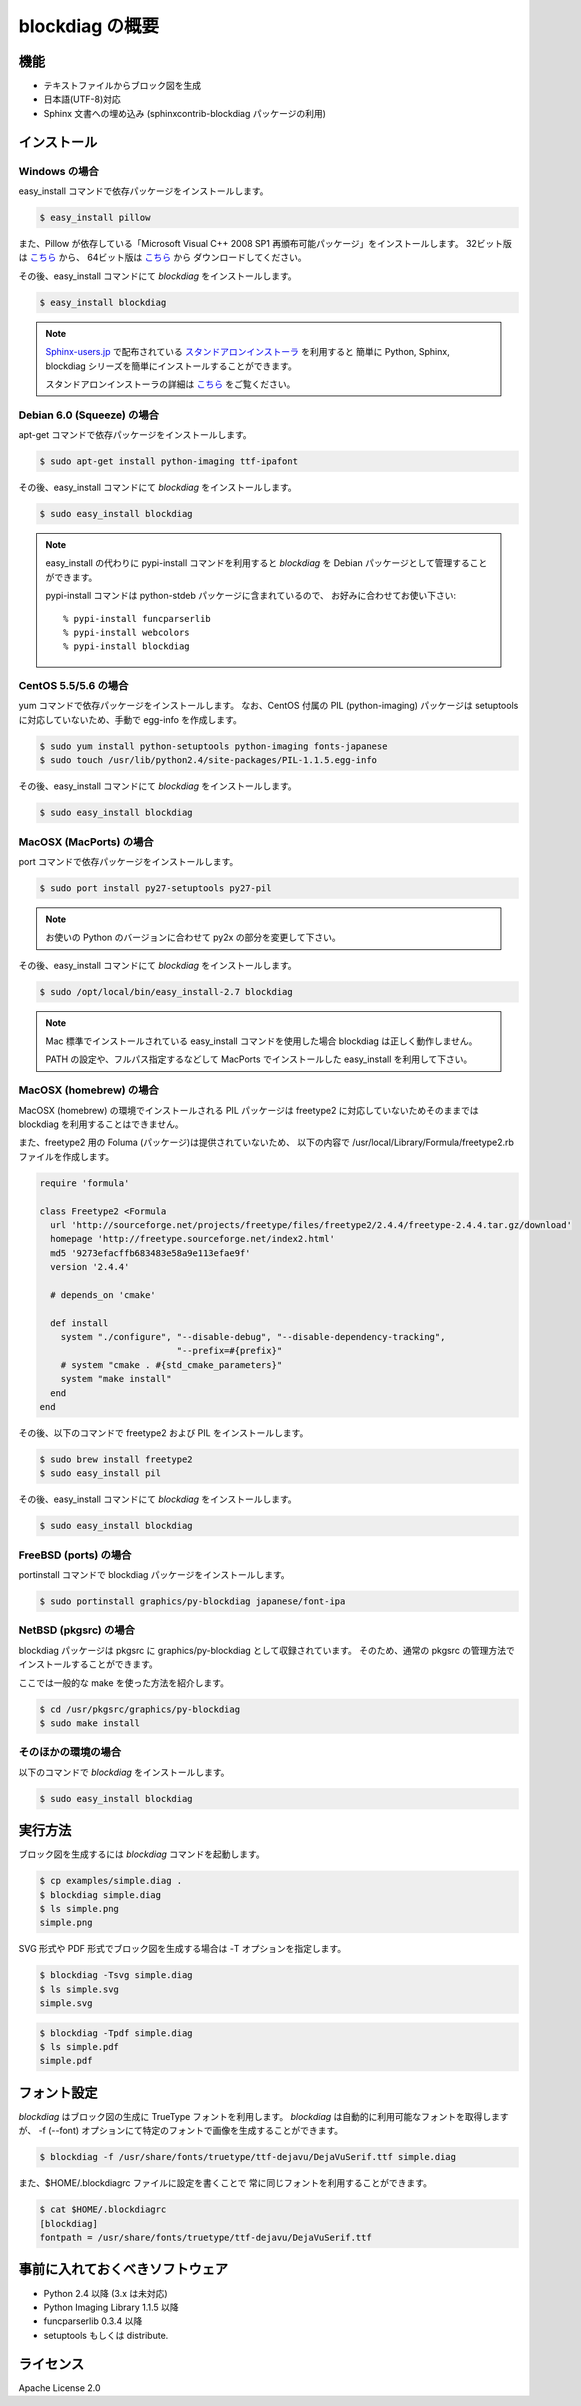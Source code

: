 ================
blockdiag の概要
================

機能
========

* テキストファイルからブロック図を生成
* 日本語(UTF-8)対応
* Sphinx 文書への埋め込み (sphinxcontrib-blockdiag パッケージの利用)

インストール
============

Windows の場合 
---------------
easy_install コマンドで依存パッケージをインストールします。

.. code-block:: bash

   $ easy_install pillow

また、Pillow が依存している「Microsoft Visual C++ 2008 SP1 再頒布可能パッケージ」をインストールします。
32ビット版は `こちら <http://www.microsoft.com/downloads/ja-jp/details.aspx?familyid=a5c84275-3b97-4ab7-a40d-3802b2af5fc2&displaylang=ja-nec>`_ から、
64ビット版は `こちら <http://www.microsoft.com/downloads/ja-jp/details.aspx?familyid=ba9257ca-337f-4b40-8c14-157cfdffee4e&displaylang=ja-nec>`_ から
ダウンロードしてください。


その後、easy_install コマンドにて `blockdiag` をインストールします。

.. code-block:: bash

   $ easy_install blockdiag

.. note::

   `Sphinx-users.jp`_ で配布されている `スタンドアロンインストーラ`_ を利用すると
   簡単に Python, Sphinx, blockdiag シリーズを簡単にインストールすることができます。

   スタンドアロンインストーラの詳細は `こちら <http://sphinx-users.jp/gettingstarted/install_windows_standalone.html>`_ をご覧ください。

.. _Sphinx-users.jp: http://sphinx-users.jp/
.. _スタンドアロンインストーラ: http://sphinx-users.jp/gettingstarted/install_windows_standalone.html

Debian 6.0 (Squeeze) の場合
---------------------------
apt-get コマンドで依存パッケージをインストールします。

.. code-block:: bash

   $ sudo apt-get install python-imaging ttf-ipafont

その後、easy_install コマンドにて `blockdiag` をインストールします。

.. code-block:: bash

   $ sudo easy_install blockdiag

.. note::

   easy_install の代わりに pypi-install コマンドを利用すると
   `blockdiag` を Debian パッケージとして管理することができます。

   pypi-install コマンドは python-stdeb パッケージに含まれているので、
   お好みに合わせてお使い下さい::

     % pypi-install funcparserlib
     % pypi-install webcolors
     % pypi-install blockdiag

CentOS 5.5/5.6 の場合
---------------------
yum コマンドで依存パッケージをインストールします。
なお、CentOS 付属の PIL (python-imaging) パッケージは
setuptools に対応していないため、手動で egg-info を作成します。

.. code-block:: bash

   $ sudo yum install python-setuptools python-imaging fonts-japanese
   $ sudo touch /usr/lib/python2.4/site-packages/PIL-1.1.5.egg-info

その後、easy_install コマンドにて `blockdiag` をインストールします。

.. code-block:: bash

   $ sudo easy_install blockdiag

MacOSX (MacPorts) の場合
------------------------
port コマンドで依存パッケージをインストールします。

.. code-block:: bash

   $ sudo port install py27-setuptools py27-pil

.. note:: お使いの Python のバージョンに合わせて py2x の部分を変更して下さい。

その後、easy_install コマンドにて `blockdiag` をインストールします。

.. code-block:: bash

   $ sudo /opt/local/bin/easy_install-2.7 blockdiag

.. note::

   Mac 標準でインストールされている easy_install コマンドを使用した場合
   blockdiag は正しく動作しません。

   PATH の設定や、フルパス指定するなどして
   MacPorts でインストールした easy_install を利用して下さい。

MacOSX (homebrew) の場合
------------------------
MacOSX (homebrew) の環境でインストールされる PIL パッケージは
freetype2 に対応していないためそのままでは blockdiag を利用することはできません。

また、freetype2 用の Foluma (パッケージ)は提供されていないため、
以下の内容で /usr/local/Library/Formula/freetype2.rb ファイルを作成します。

.. code-block:: ruby

   require 'formula'

   class Freetype2 <Formula
     url 'http://sourceforge.net/projects/freetype/files/freetype2/2.4.4/freetype-2.4.4.tar.gz/download'
     homepage 'http://freetype.sourceforge.net/index2.html'
     md5 '9273efacffb683483e58a9e113efae9f'
     version '2.4.4'

     # depends_on 'cmake'

     def install
       system "./configure", "--disable-debug", "--disable-dependency-tracking",
                             "--prefix=#{prefix}"
       # system "cmake . #{std_cmake_parameters}"
       system "make install"
     end
   end

その後、以下のコマンドで freetype2 および PIL をインストールします。

.. code-block:: bash

   $ sudo brew install freetype2
   $ sudo easy_install pil

その後、easy_install コマンドにて `blockdiag` をインストールします。

.. code-block:: bash

   $ sudo easy_install blockdiag

FreeBSD (ports) の場合
----------------------
portinstall コマンドで blockdiag パッケージをインストールします。

.. code-block:: bash

   $ sudo portinstall graphics/py-blockdiag japanese/font-ipa

NetBSD (pkgsrc) の場合
----------------------
blockdiag パッケージは pkgsrc に graphics/py-blockdiag として収録されています。
そのため、通常の pkgsrc の管理方法でインストールすることができます。

ここでは一般的な make を使った方法を紹介します。

.. code-block:: bash

   $ cd /usr/pkgsrc/graphics/py-blockdiag
   $ sudo make install

そのほかの環境の場合
--------------------
以下のコマンドで `blockdiag` をインストールします。

.. code-block:: bash

   $ sudo easy_install blockdiag


実行方法
========
ブロック図を生成するには `blockdiag` コマンドを起動します。

.. code-block:: bash

   $ cp examples/simple.diag .
   $ blockdiag simple.diag
   $ ls simple.png
   simple.png

SVG 形式や PDF 形式でブロック図を生成する場合は -T オプションを指定します。

.. code-block:: bash

   $ blockdiag -Tsvg simple.diag
   $ ls simple.svg
   simple.svg

.. code-block:: bash

   $ blockdiag -Tpdf simple.diag
   $ ls simple.pdf
   simple.pdf


.. _blockdiag_font_configurations:

フォント設定
============
`blockdiag` はブロック図の生成に TrueType フォントを利用します。
`blockdiag` は自動的に利用可能なフォントを取得しますが、
-f (--font) オプションにて特定のフォントで画像を生成することができます。

.. code-block:: bash

   $ blockdiag -f /usr/share/fonts/truetype/ttf-dejavu/DejaVuSerif.ttf simple.diag


また、$HOME/.blockdiagrc ファイルに設定を書くことで
常に同じフォントを利用することができます。

.. code-block:: bash

   $ cat $HOME/.blockdiagrc
   [blockdiag]
   fontpath = /usr/share/fonts/truetype/ttf-dejavu/DejaVuSerif.ttf


事前に入れておくべきソフトウェア
================================
* Python 2.4 以降 (3.x は未対応)
* Python Imaging Library 1.1.5 以降
* funcparserlib 0.3.4 以降
* setuptools もしくは distribute.


ライセンス
==========
Apache License 2.0
